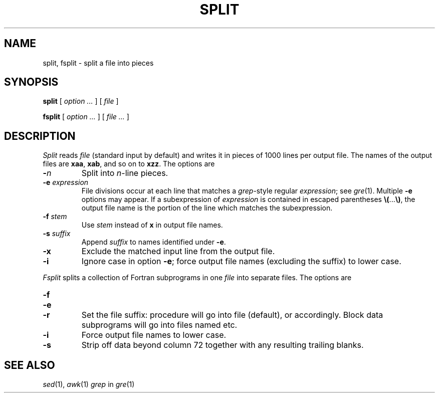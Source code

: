 .TH SPLIT 1
.CT 1 files
.SH NAME
split, fsplit \- split a file into pieces
.SH SYNOPSIS
.B split
[
.I option ...
]
[
.I file
]
.PP
.B fsplit
[
.I option ...
]
[
.I file ...
]
.SH DESCRIPTION
.I Split
reads
.I file
(standard input by default)
and writes it in pieces of 1000
lines per output file.
The names of the
output files are
.BR xaa ,
.BR xab ,
and so on to
.BR xzz .
The options are
.TP
.BI - n
Split into
.IR n -line
pieces.
.TP
.BI -e " expression"
File divisions occur at each line
that matches a
.IR grep -style
regular
.IR expression ;
see 
.IR gre (1).
Multiple
.B -e
options may appear.
If a subexpression of
.I expression
is contained in escaped parentheses
.BR \e( ... \e) ,
the output file name is the portion of the
line which matches the subexpression.
.TP
.BI -f " stem
Use
.I stem
instead of
.B x
in output file names.
.TP
.BI -s " suffix
Append
.I suffix
to names identified under
.BR -e .
.TP
.B -x
Exclude the matched input line from the output file.
.TP
.B -i
Ignore case in option
.BR -e ;
force output file names (excluding the suffix)
to lower case.
.PP
.I Fsplit
splits a collection of Fortran subprograms in one
.I file
into separate files.
The options are
.TP
.B -f
.PD0
.TP
.B -e
.TP
.B -r
Set the file suffix: procedure
.L proc
will go into file
.L proc.f
(default),
.LR proc.e ,
or
.L proc.r
accordingly.
Block data subprograms will go into files named
.LR BLOCKDATA1.f ,
etc.
.PD
.TP
.B -i
Force output file names to lower case.
.TP
.B -s
Strip off data beyond column 72 together with any resulting trailing blanks.
.SH SEE ALSO
.IR sed (1), 
.IR awk (1)
.IR grep
in
.IR gre (1)
